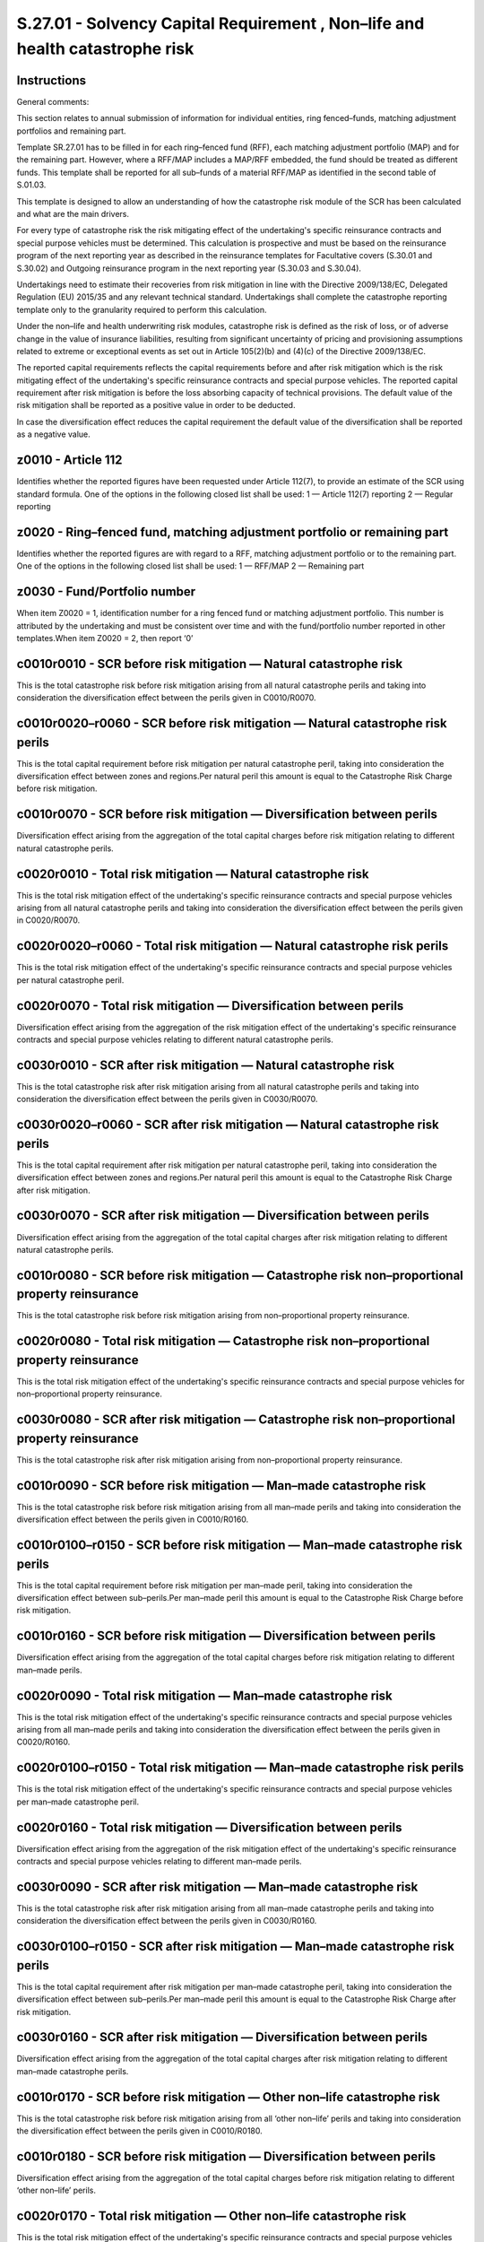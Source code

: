 =============================================================================
S.27.01 - Solvency Capital Requirement , Non–life and health catastrophe risk
=============================================================================

Instructions
------------


General comments:

This section relates to annual submission of information for individual entities, ring fenced–funds, matching adjustment portfolios and remaining part.

Template SR.27.01 has to be filled in for each ring–fenced fund (RFF), each matching adjustment portfolio (MAP) and for the remaining part. However, where a RFF/MAP includes a MAP/RFF embedded, the fund should be treated as different funds. This template shall be reported for all sub–funds of a material RFF/MAP as identified in the second table of S.01.03.

This template is designed to allow an understanding of how the catastrophe risk module of the SCR has been calculated and what are the main drivers.

For every type of catastrophe risk the risk mitigating effect of the undertaking's specific reinsurance contracts and special purpose vehicles must be determined. This calculation is prospective and must be based on the reinsurance program of the next reporting year as described in the reinsurance templates for Facultative covers (S.30.01 and S.30.02) and Outgoing reinsurance program in the next reporting year (S.30.03 and S.30.04).

Undertakings need to estimate their recoveries from risk mitigation in line with the Directive 2009/138/EC, Delegated Regulation (EU) 2015/35 and any relevant technical standard. Undertakings shall complete the catastrophe reporting template only to the granularity required to perform this calculation.

Under the non–life and health underwriting risk modules, catastrophe risk is defined as the risk of loss, or of adverse change in the value of insurance liabilities, resulting from significant uncertainty of pricing and provisioning assumptions related to extreme or exceptional events as set out in Article 105(2)(b) and (4)(c) of the Directive 2009/138/EC.

The reported capital requirements reflects the capital requirements before and after risk mitigation which is the risk mitigating effect of the undertaking's specific reinsurance contracts and special purpose vehicles. The reported capital requirement after risk mitigation is before the loss absorbing capacity of technical provisions. The default value of the risk mitigation shall be reported as a positive value in order to be deducted.

In case the diversification effect reduces the capital requirement the default value of the diversification shall be reported as a negative value.


z0010 - Article 112
-------------------


Identifies whether the reported figures have been requested under Article 112(7), to provide an estimate of the SCR using standard formula. One of the options in the following closed list shall be used: 1 — Article 112(7) reporting 2 — Regular reporting


z0020 - Ring–fenced fund, matching adjustment portfolio or remaining part
-------------------------------------------------------------------------


Identifies whether the reported figures are with regard to a RFF, matching adjustment portfolio or to the remaining part. One of the options in the following closed list shall be used: 1 — RFF/MAP 2 — Remaining part


z0030 - Fund/Portfolio number
-----------------------------


When item Z0020 = 1, identification number for a ring fenced fund or matching adjustment portfolio. This number is attributed by the undertaking and must be consistent over time and with the fund/portfolio number reported in other templates.When item Z0020 = 2, then report ‘0’


c0010r0010 - SCR before risk mitigation — Natural catastrophe risk
------------------------------------------------------------------


This is the total catastrophe risk before risk mitigation arising from all natural catastrophe perils and taking into consideration the diversification effect between the perils given in C0010/R0070.


c0010r0020–r0060 - SCR before risk mitigation — Natural catastrophe risk perils
-------------------------------------------------------------------------------


This is the total capital requirement before risk mitigation per natural catastrophe peril, taking into consideration the diversification effect between zones and regions.Per natural peril this amount is equal to the Catastrophe Risk Charge before risk mitigation.


c0010r0070 - SCR before risk mitigation — Diversification between perils
------------------------------------------------------------------------


Diversification effect arising from the aggregation of the total capital charges before risk mitigation relating to different natural catastrophe perils.


c0020r0010 - Total risk mitigation — Natural catastrophe risk
-------------------------------------------------------------


This is the total risk mitigation effect of the undertaking's specific reinsurance contracts and special purpose vehicles arising from all natural catastrophe perils and taking into consideration the diversification effect between the perils given in C0020/R0070.


c0020r0020–r0060 - Total risk mitigation — Natural catastrophe risk perils
--------------------------------------------------------------------------


This is the total risk mitigation effect of the undertaking's specific reinsurance contracts and special purpose vehicles per natural catastrophe peril.


c0020r0070 - Total risk mitigation — Diversification between perils
-------------------------------------------------------------------


Diversification effect arising from the aggregation of the risk mitigation effect of the undertaking's specific reinsurance contracts and special purpose vehicles relating to different natural catastrophe perils.


c0030r0010 - SCR after risk mitigation — Natural catastrophe risk
-----------------------------------------------------------------


This is the total catastrophe risk after risk mitigation arising from all natural catastrophe perils and taking into consideration the diversification effect between the perils given in C0030/R0070.


c0030r0020–r0060 - SCR after risk mitigation — Natural catastrophe risk perils
------------------------------------------------------------------------------


This is the total capital requirement after risk mitigation per natural catastrophe peril, taking into consideration the diversification effect between zones and regions.Per natural peril this amount is equal to the Catastrophe Risk Charge after risk mitigation.


c0030r0070 - SCR after risk mitigation — Diversification between perils
-----------------------------------------------------------------------


Diversification effect arising from the aggregation of the total capital charges after risk mitigation relating to different natural catastrophe perils.


c0010r0080 - SCR before risk mitigation — Catastrophe risk non–proportional property reinsurance
------------------------------------------------------------------------------------------------


This is the total catastrophe risk before risk mitigation arising from non–proportional property reinsurance.


c0020r0080 - Total risk mitigation — Catastrophe risk non–proportional property reinsurance
-------------------------------------------------------------------------------------------


This is the total risk mitigation effect of the undertaking's specific reinsurance contracts and special purpose vehicles for non–proportional property reinsurance.


c0030r0080 - SCR after risk mitigation — Catastrophe risk non–proportional property reinsurance
-----------------------------------------------------------------------------------------------


This is the total catastrophe risk after risk mitigation arising from non–proportional property reinsurance.


c0010r0090 - SCR before risk mitigation — Man–made catastrophe risk
-------------------------------------------------------------------


This is the total catastrophe risk before risk mitigation arising from all man–made perils and taking into consideration the diversification effect between the perils given in C0010/R0160.


c0010r0100–r0150 - SCR before risk mitigation — Man–made catastrophe risk perils
--------------------------------------------------------------------------------


This is the total capital requirement before risk mitigation per man–made peril, taking into consideration the diversification effect between sub–perils.Per man–made peril this amount is equal to the Catastrophe Risk Charge before risk mitigation.


c0010r0160 - SCR before risk mitigation — Diversification between perils
------------------------------------------------------------------------


Diversification effect arising from the aggregation of the total capital charges before risk mitigation relating to different man–made perils.


c0020r0090 - Total risk mitigation — Man–made catastrophe risk
--------------------------------------------------------------


This is the total risk mitigation effect of the undertaking's specific reinsurance contracts and special purpose vehicles arising from all man–made perils and taking into consideration the diversification effect between the perils given in C0020/R0160.


c0020r0100–r0150 - Total risk mitigation — Man–made catastrophe risk perils
---------------------------------------------------------------------------


This is the total risk mitigation effect of the undertaking's specific reinsurance contracts and special purpose vehicles per man–made catastrophe peril.


c0020r0160 - Total risk mitigation — Diversification between perils
-------------------------------------------------------------------


Diversification effect arising from the aggregation of the risk mitigation effect of the undertaking's specific reinsurance contracts and special purpose vehicles relating to different man–made perils.


c0030r0090 - SCR after risk mitigation — Man–made catastrophe risk
------------------------------------------------------------------


This is the total catastrophe risk after risk mitigation arising from all man–made catastrophe perils and taking into consideration the diversification effect between the perils given in C0030/R0160.


c0030r0100–r0150 - SCR after risk mitigation — Man–made catastrophe risk perils
-------------------------------------------------------------------------------


This is the total capital requirement after risk mitigation per man–made catastrophe peril, taking into consideration the diversification effect between sub–perils.Per man–made peril this amount is equal to the Catastrophe Risk Charge after risk mitigation.


c0030r0160 - SCR after risk mitigation — Diversification between perils
-----------------------------------------------------------------------


Diversification effect arising from the aggregation of the total capital charges after risk mitigation relating to different man–made catastrophe perils.


c0010r0170 - SCR before risk mitigation — Other non–life catastrophe risk
-------------------------------------------------------------------------


This is the total catastrophe risk before risk mitigation arising from all ‘other non–life’ perils and taking into consideration the diversification effect between the perils given in C0010/R0180.


c0010r0180 - SCR before risk mitigation — Diversification between perils
------------------------------------------------------------------------


Diversification effect arising from the aggregation of the total capital charges before risk mitigation relating to different ‘other non–life’ perils.


c0020r0170 - Total risk mitigation — Other non–life catastrophe risk
--------------------------------------------------------------------


This is the total risk mitigation effect of the undertaking's specific reinsurance contracts and special purpose vehicles arising from all ‘other non–life’ perils and taking into consideration the diversification effect between the perils given in C0020/R0180.


c0020r0180 - Total risk mitigation — Diversification between perils
-------------------------------------------------------------------


Diversification effect arising from the aggregation of the risk mitigation effect of the undertaking's specific reinsurance contracts and special purpose vehicles relating to different ‘other non–life’ perils.


c0030r0170 - SCR after risk mitigation — Other non–life catastrophe risk
------------------------------------------------------------------------


This is the total catastrophe risk after risk mitigation arising from all ‘other non–life’ catastrophe perils and taking into consideration the diversification effect between the perils given in C0030/R0180.


c0030r0180 - SCR after risk mitigation — Diversification between perils
-----------------------------------------------------------------------


Diversification effect arising from the aggregation of the total capital charges after risk mitigation relating to different ‘other non–life’ catastrophe perils.


c0010r0190 - SCR before risk mitigation — Total Non–life catastrophe risk before diversification
------------------------------------------------------------------------------------------------


This is the total catastrophe risk before risk mitigation arising from all the sub–modules (Natural catastrophe, Non–proportional property reinsurance, Man–made and ‘Other non–life’ catastrophe risks) before the diversification effect between the sub–modules.


c0010r0200 - SCR before risk mitigation — Diversification between sub–modules
-----------------------------------------------------------------------------


Diversification effect arising from the aggregation of the total capital charges before risk mitigation relating to different sub–modules (Natural catastrophe, Non–proportional property reinsurance, Man–made and ‘Other non–life’ catastrophe risks).


c0010r0210 - SCR before risk mitigation — Total Non–life catastrophe risk after diversification
-----------------------------------------------------------------------------------------------


This is the total catastrophe risk before risk mitigation arising from all the sub–modules (Natural catastrophe, Non–proportional property reinsurance, Man–made and ‘Other non–life’ catastrophe risks), taking into consideration the diversification effect between the sub–modules given in C0010/R0200.


c0020r0190 - Total risk mitigation — Total Non–life catastrophe risk before diversification
-------------------------------------------------------------------------------------------


This is the total risk mitigation effect of the undertaking's specific reinsurance contracts and special purpose vehicles arising from all the sub–modules (Natural catastrophe, Non–proportional property reinsurance, Man–made and ‘Other non–life’ catastrophe risks), before the diversification effect between the sub–modules.


c0020r0200 - Total risk mitigation — Diversification between sub–modules
------------------------------------------------------------------------


Diversification effect arising from the aggregation of the risk mitigation effect of the undertaking's specific reinsurance contracts and special purpose vehicles relating to different sub–modules (Natural catastrophe, Non–proportional property reinsurance, Man–made and ‘Other non–life’ catastrophe risks).


c0020r0210 - Total risk mitigation — Total Non–life catastrophe risk after diversification
------------------------------------------------------------------------------------------


This is the total risk mitigation effect of the undertaking's specific reinsurance contracts and special purpose vehicles arising from all the sub–modules (Natural catastrophe, Non–proportional property reinsurance, Man–made and ‘Other non–life’ catastrophe risks), taking into consideration the diversification effect between the sub–modules given in C0020/R0200.


c0030r0190 - SCR after risk mitigation — Total Non–life catastrophe risk before diversification
-----------------------------------------------------------------------------------------------


This is the total catastrophe risk after risk mitigation arising from all the sub–modules (Natural catastrophe, Non–proportional property reinsurance, Man–made and ‘Other non–life’ catastrophe risks), before the diversification effect between the sub–modules.


c0030r0200 - SCR after risk mitigation — Diversification between sub–modules
----------------------------------------------------------------------------


Diversification effect arising from the aggregation of the total capital charges after risk mitigation relating to different sub–modules (Natural catastrophe, Non–proportional property reinsurance, Man–made and ‘Other non–life’ catastrophe risks).


c0030r0210 - SCR after risk mitigation — Total Non–life catastrophe risk after diversification
----------------------------------------------------------------------------------------------


This is the total catastrophe risk after risk mitigation arising from all the sub–modules (Natural catastrophe, Non–proportional property reinsurance, Man–made and ‘Other non–life’ catastrophe risks), taking into consideration the diversification effect between the sub–modules given in item C0030/R0200.


c0010r0300 - SCR before risk mitigation — Health catastrophe risk
-----------------------------------------------------------------


This is the total catastrophe risk before risk mitigation arising from all Health catastrophe risk sub–modules and taking into consideration the diversification effect between the sub–modules given in C0010/R0340.


c0010r0310–r0330 - SCR before risk mitigation — Health catastrophe risk sub–modules
-----------------------------------------------------------------------------------


This is the total capital requirement before risk mitigation per Health catastrophe risk sub–modules, taking into consideration the diversification effect between the countries.Per Health catastrophe risk sub–module this amount is equal to the Catastrophe Risk Charge before risk mitigation.


c0010r0340 - SCR before risk mitigation — Diversification between sub–modules
-----------------------------------------------------------------------------


Diversification effect arising from the aggregation of the total capital charges before risk mitigation relating to different Health catastrophe risk sub–modules.


c0020r0300 - Total risk mitigation — Health catastrophe risk
------------------------------------------------------------


This is the total risk mitigation effect of the undertaking's specific reinsurance contracts and special purpose vehicles arising from all Health catastrophe risk sub–modules and taking into consideration the diversification effect between the sub–modules given in C0020/R0340.


c0020r0310–r0330 - Total risk mitigation — Health catastrophe risk sub–modules
------------------------------------------------------------------------------


This is the total risk mitigation effect of the undertaking's specific reinsurance contracts and special purpose vehicles per Health catastrophe risk sub–module.


c0020r0340 - Total risk mitigation — Diversification between sub–modules
------------------------------------------------------------------------


Diversification effect arising from the aggregation of the risk mitigation effect of the undertaking's specific reinsurance contracts and special purpose vehicles relating to different Health catastrophe risk sub–modules.


c0030r0300 - SCR after risk mitigation — Health catastrophe risk
----------------------------------------------------------------


This is the total catastrophe risk after risk mitigation arising from all Health catastrophe risk sub–modules and taking into consideration the diversification effect between the sub–modules given in C0030/R0340.


c0030r0310–r0330 - SCR after risk mitigation — Health catastrophe risk sub–modules
----------------------------------------------------------------------------------


This is the total capital requirement after risk mitigation per Health catastrophe risk sub–module, taking into consideration the diversification effect between countries.Per Health catastrophe risk sub–module this amount is equal to the Catastrophe Risk Charge after risk mitigation.


c0030r0340 - SCR after risk mitigation — Diversification between sub–modules
----------------------------------------------------------------------------


Diversification effect arising from the aggregation of the total capital charges after risk mitigation relating to different Health catastrophe risk sub–modules.


c0040r0610–r0780 - Estimation of the gross premium to be earned — Other Regions
-------------------------------------------------------------------------------


An estimate of the premiums to be earned by the insurance or reinsurance undertaking, during the following year in relation to the 14 regions other than the EEA regions (include regions as specified in Annex III, except the ones specified in Annex V or in Annex XIII of Delegated Regulation (EU) 2015/35), for the contract in relation to the obligations of lines of business, as defined in Annex I to Delegated Regulation (EU) 2015/35 Fire and other damage covering windstorm risk, including the proportional reinsurance obligations and marine, aviation and transport insurance covering onshore property damage by windstorm, including the proportional reinsurance obligations.Premiums shall be gross, without deduction of premiums for reinsurance contracts.


c0040r0790 - Estimation of the gross premium to be earned — Total Windstorm Other Regions before diversifications
-----------------------------------------------------------------------------------------------------------------


Total of the estimate of the premiums to be earned by the insurance or reinsurance undertaking before diversification, during the following year for the other 14 regions other than the EEA regions.


  -  
-----


 


c0050r0400–r0590 - Exposure — EEA Region
----------------------------------------


The sum of the total insured per each of the 20 EEA regions for lines of business, as defined in Annex I to Delegated Regulation (EU) 2015/35:—Fire and other damage, including the proportional reinsurance obligations, in relation to contracts that cover windstorm risk and where the risk is situated in this particular EEA region; and—Marine, aviation and transport insurance, including the proportional reinsurance obligations, in relation to contracts that cover onshore property damage by Windstorm and where the risk is situated in this particular EEA region.


c0050r0600 - Exposure — Total Windstorm EEA Regions before diversification
--------------------------------------------------------------------------


Total of the exposure before diversification for the 20 EEA regions.


c0060r0400–r0590 - Specified Gross Loss — EEA Region
----------------------------------------------------


Specified gross windstorm loss per each of the 20 EEA regions, taking into consideration the effect of diversification effect between zones.


c0060r0600 - Specified Gross Loss — Total Windstorm EEA Regions before diversification
--------------------------------------------------------------------------------------


Total of the specified gross loss before diversification for the 20 EEA regions.


c0070r0400–r0590 - Catastrophe Risk Charge Factor before risk mitigation — EEA Region
-------------------------------------------------------------------------------------


The risk charge factor per each of the 20 EEA regions for Windstorm, taking into consideration the effect of diversification efferct between zones.


c0070r0600 - Catastrophe Risk Charge Factor before risk mitigation — Total Windstorm EEA Regions before diversification
-----------------------------------------------------------------------------------------------------------------------


Ratio between total specified gross loss and total exposure.


c0080r0400–r0590 - Scenario A or B — EEA Region
-----------------------------------------------


The larger of the capital requirement for Windstorm risk for each of the 20 EEA regions according to scenario A or scenario B.When determining the largest amount of scenario A and B, the risk mitigation effect of the undertaking's specific reinsurance contracts and special purpose vehicles relating to this peril, shall be taken into account.


c0090r0400–r0590 - Catastrophe Risk Charge before risk mitigation — EEA Region
------------------------------------------------------------------------------


Capital requirement before risk mitigation arising from Windstorm for each of the 20 EEA Regions corresponding to the larger of scenario A or B.


c0090r0600 - Catastrophe Risk Charge before risk mitigation — Total Windstorm EEA Regions before diversification
----------------------------------------------------------------------------------------------------------------


Total of the capital requirement before risk mitigation arising from Windstorm for the 20 EEA regions.


c0090r0790 - Catastrophe Risk Charge before risk mitigation — Total Windstorm Other Regions before diversifications
-------------------------------------------------------------------------------------------------------------------


The capital requirement before risk mitigation for Windstorm risk in regions other than the EEA Regions. It is the amount of the instantaneous loss, without deduction of the amounts recoverable from reinsurance contracts and Special Purpose Vehicles.


c0090r0800 - Catastrophe Risk Charge before risk mitigation — Total Windstorm all Regions before diversification
----------------------------------------------------------------------------------------------------------------


Total of the capital requirement before risk mitigation arising from Windstorm for all regions.


c0090r0810 - Catastrophe Risk Charge before risk mitigation — Diversification effect between regions
----------------------------------------------------------------------------------------------------


Diversification effect arising from the aggregation of the Windstorm risks relating to the different regions (both EEA Regions and ‘other regions’)


c0090r0820 - Catastrophe Risk Charge before risk mitigation — Total Windstorm after diversification
---------------------------------------------------------------------------------------------------


This is the total capital requirement before risk mitigation for Windstorm risk, taking into consideration the diversification effect reported in item C0090/R0810.


c0100r0400–r0590 - Estimated Risk Mitigation — EEA Region
---------------------------------------------------------


Per each of the 20 EEA Regions, the estimated risk mitigation effect, corresponding to the selected scenario, of the undertaking's specific reinsurance contracts and special purpose vehicles relating to this peril, excluding the estimated reinstatement premiums.


c0100r0600 - Estimated Risk Mitigation — Total Windstorm EEA Regions before diversification
-------------------------------------------------------------------------------------------


Total of the estimated risk mitigation arising from Windstorm for the 20 EEA regions.


c0100r0790 - Estimated Risk Mitigation — Total Windstorm Other Regions before diversifications
----------------------------------------------------------------------------------------------


For all the regions other the EEA Regions, the estimated risk mitigation effect of the undertaking's specific reinsurance contracts and special purpose vehicles relating to this peril, excluding the estimated reinstatement premiums.


c0100r0800 - Estimated Risk Mitigation — Total Windstorm all Regions before diversification
-------------------------------------------------------------------------------------------


Total of the estimated risk mitigation arising from Windstorm for all regions.


c0110r0400–r0590 - Estimated Reinstatement Premiums — EEA Region
----------------------------------------------------------------


For each of the 20 EEA Regions, the estimated reinstatement premiums, corresponding to the selected scenario, as a result of the undertaking's specific reinsurance contracts and special purpose vehicles relating to this peril.


c0110r0600 - Estimated Reinstatement Premiums — Total Windstorm EEA Regions before diversification
--------------------------------------------------------------------------------------------------


Total of the estimated reinstatement premiums for the 20 EEA regions.


c0110r0790 - Estimated Reinstatement Premiums — Total Windstorm Other Regions before diversifications
-----------------------------------------------------------------------------------------------------


For all the regions other than the EEA Regions, the estimated reinstatement premiums, as a result of the undertaking's specific reinsurance contracts and special purpose vehicles relating to this peril.


c0110r0800 - Estimated Reinstatement Premiums — Total Windstorm all Regions before diversification
--------------------------------------------------------------------------------------------------


Total of the estimated reinstatement premiums for all regions.


c0120r0400–r0590 - Catastrophe Risk Charge after risk mitigation — EEA Region
-----------------------------------------------------------------------------


Capital requirement, after the deduction of the risk mitigating effect of the undertaking's specific reinsurance contracts and special purpose vehicles relating to this peril, arising from Windstorms in each of the EEA regions, corresponding to the selected scenario.


c0120r0600 - Catastrophe Risk Charge after risk mitigation — Total Windstorm EEA Regions before diversification
---------------------------------------------------------------------------------------------------------------


Total of the capital requirement, after the deduction of the risk mitigating effect of the undertaking's specific reinsurance contracts and special purpose vehicles for the 20 EEA regions.


c0120r0790 - Catastrophe Risk Charge after risk mitigation — Total Windstorm Other Regions before diversifications
------------------------------------------------------------------------------------------------------------------


Capital requirement after risk mitigation for Windstorm risk in regions other than the EEA Regions. It is the amount of the instantaneous loss, including the deduction of the amounts recoverable from reinsurance contracts and Special Purpose Vehicles.


c0120r0800 - Catastrophe Risk Charge after risk mitigation — Total Windstorm all Regions before diversification
---------------------------------------------------------------------------------------------------------------


Total of the capital requirement, after the deduction of the risk mitigating effect of the undertaking's specific reinsurance contracts and special purpose vehicles for all regions.


c0120r0810 - Catastrophe Risk Charge after risk mitigation — Diversification effect between regions
---------------------------------------------------------------------------------------------------


Diversification effect arising from the aggregation of the capital requirement after risk mitigations for Windstorm risks relating to the different regions (both EEA Regions and ‘other regions’).


c0120r0820 - Catastrophe Risk Charge after risk mitigation — Total Windstorm after diversification
--------------------------------------------------------------------------------------------------


This is the total capital requirement after risk mitigation for Windstorm risk, taking into consideration the diversification effect given in item C0120/R0810.


c0130r1040–r1210 - Estimation of the gross premium to be earned — Other Regions
-------------------------------------------------------------------------------


An estimate of the premiums to be earned by the insurance or reinsurance undertaking, during the following year in relation to each of the 14 regions other than the EEA Regions (include regions as specified in Annex III, except the ones specified in Annex V or in Annex XIII of Delegated Regulation (EU) 2015/35), for the contract in relation to the obligations of lines of business, as defined in Annex I to Delegated Regulation (EU) 2015/35:—Fire and other damage covering earthquake risk, including the proportional reinsurance obligations; and—Marine, aviation and transport insurance covering onshore property damage by earthquake, including the proportional reinsurance obligations.Premiums shall be gross, without deduction of premiums for reinsurance contracts.


c0130r1220 - Estimation of the gross premium to be earned — Total Earthquake Other Regions before diversification
-----------------------------------------------------------------------------------------------------------------


Total of the estimate of the premiums to be earned, by the insurance or reinsurance undertaking, during the following year for the other regions.


c0140r0830–r1020 - Exposure — EEA Region
----------------------------------------


The sum of the total insured per each of the 20 EEA regions for the lines of business, as defined in Annex I to Delegated Regulation (EU) 2015/35:—Fire and other damage, including the proportional reinsurance obligations, in relation to contracts that cover Earthquake risk and where the risk is situated in this particular EEA region; and—For lines of business Marine, aviation and transport insurance, including the proportional reinsurance obligations, in relation to contracts that cover onshore property damage by Earthquake and where the risk is situated in this particular EEA region.


c0140r1030 - Exposure — Total Earthquake EEA Regions before diversification
---------------------------------------------------------------------------


Total of the exposure for the 20 EEA regions.


c0150r0830–r1020 - Specified Gross Loss — EEA Region
----------------------------------------------------


Specified gross Earthquake loss for each of the 20 EEA regions, taking into consideration the effect of diversification effect between zones.


c0150r1030 - Specified Gross Loss — Total Earthquake EEA Regions before diversification
---------------------------------------------------------------------------------------


Total of the specified gross Earthquake loss for the 20 EEA regions.


c0160r0830–r1020 - Catastrophe Risk Charge Factor before risk mitigation — EEA Region
-------------------------------------------------------------------------------------


The Risk Charge Factor per each of the 20 EEA regions for Earthquake according to the Standard Formula, taking into consideration the effect of diversification effect between zones.


c0160r1030 - Catastrophe Risk Charge Factor before risk mitigation — Total Earthquake EEA Regions before diversification
------------------------------------------------------------------------------------------------------------------------


Ratio between total specified gross loss and total exposure.


c0170r0830–r1020 - Catastrophe Risk Charge before risk mitigation — EEA Region
------------------------------------------------------------------------------


Capital requirement before risk mitigation arising from Earthquakes in each of the 20 EEA Regions.


c0170r1030 - Catastrophe Risk Charge before risk mitigation — Total Earthquake EEA Regions before diversification
-----------------------------------------------------------------------------------------------------------------


Total of the capital requirement before risk mitigation arising from Earthquakes for the 20 EEA regions.


c0170r1220 - Catastrophe Risk Charge before risk mitigation — Total Earthquake — Other Regions before diversification
---------------------------------------------------------------------------------------------------------------------


The capital requirement before risk mitigation for Earthquake risk in regions other than the EEA Regions. It is the amount of the instantaneous loss, without deduction of the amounts recoverable from reinsurance contracts and Special Purpose Vehicles.


c0170r1230 - Catastrophe Risk Charge before risk mitigation — Total Earthquake — All Regions before diversification
-------------------------------------------------------------------------------------------------------------------


Total of the capital requirement before risk mitigation arising from Earthquakes for all regions.


c0170r1240 - Catastrophe Risk Charge before risk mitigation — Diversification effect between regions
----------------------------------------------------------------------------------------------------


Diversification effect arising from the aggregation of the Earthquake risks relating to the different regions (both EEA Regions and Other regions).


c0170r1250 - Catastrophe Risk Charge before risk mitigation — Total Earthquake after diversification
----------------------------------------------------------------------------------------------------


This is the total capital requirement before risk mitigation for Earthquake risk, taking into consideration the diversification effect given in C0170/R1240.


c0180r0830–r1020 - Estimated Risk Mitigation — EEA Region
---------------------------------------------------------


Per each of the 20 EEA Regions the estimated risk mitigation effect of the undertaking's specific reinsurance contracts and special purpose vehicles relating to this peril, excluding the estimated reinstatement premiums.


c0180r1030 - Estimated Risk Mitigation — Total Earthquake EEA Regions before diversification
--------------------------------------------------------------------------------------------


Total of the estimated Risk Mitigation for the 20 EEA regions.


c0180r1220 - Estimated Risk Mitigation — Total Earthquake — Other Regions before diversification
------------------------------------------------------------------------------------------------


For all the regions other than the EEA Regions, the estimated risk mitigation effect of the undertaking's specific reinsurance contracts and special purpose vehicles relating to this peril, excluding the estimated reinstatement premiums.


c0180r1230 - Estimated Risk Mitigation — Total Earthquake — All Regions before diversification
----------------------------------------------------------------------------------------------


Total of the estimated Risk Mitigation for all regions.


c0190r0830–r1020 - Estimated Reinstatement Premiums — EEA Region
----------------------------------------------------------------


Per each of the 20 EEA Regions the estimated reinstatement premiums as a result of the undertaking's specific reinsurance contracts and special purpose vehicles relating to this peril.


c0190r1030 - Estimated Reinstatement Premiums — Total Earthquake EEA Regions before diversification
---------------------------------------------------------------------------------------------------


Total of the estimated reinstatement premiums for the 20 EEA regions.


c0190r1220 - Estimated Reinstatement Premiums — Total Earthquake Other Regions before diversification
-----------------------------------------------------------------------------------------------------


For all the regions other than the EEA Regions, the estimated reinstatement premiums, as a result of the undertaking's specific reinsurance contracts and special purpose vehicles relating to this peril.


c0190r1230 - Estimated Reinstatement Premiums — Total Earthquake All Regions before diversification
---------------------------------------------------------------------------------------------------


Total of the estimated reinstatement premiums for all regions.


c0200r0830–r1020 - Catastrophe Risk Charge after risk mitigation — EEA Region
-----------------------------------------------------------------------------


Capital requirement, after the deduction of the risk mitigating effect of the undertaking's specific reinsurance contracts and special purpose vehicles relating to this peril, arising from Earthquake in each of the 20 EEA regions.


c0200r1030 - Catastrophe Risk Charge after risk mitigation — Total Earthquake EEA Regions before diversification
----------------------------------------------------------------------------------------------------------------


Total of the capital requirement, after the deduction of the risk mitigating effect of the undertaking's specific reinsurance contracts and special purpose vehicles relating to this peril, arising from Earthquake for the 20 EEA regions.


c0200r1220 - Catastrophe Risk Charge after risk mitigation — Total Earthquake Other Regions before diversification
------------------------------------------------------------------------------------------------------------------


Capital requirement after risk mitigation for Earthquake risk in regions other than the EEA Regions. It is the amount of the instantaneous loss, including the deduction of the amounts recoverable from reinsurance contracts and Special Purpose Vehicles.


c0200r1230 - Catastrophe Risk Charge after risk mitigation — Total Earthquake All Regions before diversification
----------------------------------------------------------------------------------------------------------------


Total of the capital requirement, after the deduction of the risk mitigating effect of the undertaking's specific reinsurance contracts and special purpose vehicles relating to this peril, arising from Earthquake for all regions.


c0200r1240 - Catastrophe Risk Charge after risk mitigation — Diversification effect between regions
---------------------------------------------------------------------------------------------------


Diversification effect arising from the aggregation of the capital requirement after risk mitigations for Earthquake risks relating to the different regions (both EEA Regions and Other regions).


c0200r1250 - Catastrophe Risk Charge after risk mitigation — Total Earthquake after diversification
---------------------------------------------------------------------------------------------------


This is the total capital requirement after risk mitigation for Earthquake risk, taking into consideration the diversification effect given in C0200/R1240.


c0210r1410–r1580 - Estimation of the gross premiums to be earned — Other Regions
--------------------------------------------------------------------------------


An estimate of the premiums to be earned by the insurance or reinsurance undertaking, during the following year in relation to each of the 14 regions other than the EEA Regions (include regions as specified in Annex III, except the ones specified in Annex V or in Annex XIII of Delegated Regulation (EU) 2015/35), for the contract in relation to the obligations of lines of business, as defined in Annex I to Delegated Regulation (EU) 2015/35:—Fire and other damage covering flood risk, including the proportional reinsurance obligations;—Marine, aviation and transport insurance covering onshore property damage by flood, including the proportional reinsurance obligations;—Other motor insurance, including the proportional reinsurance obligations.Premiums shall be gross, without deduction of premiums for reinsurance contracts.


c0210r1590 - Estimation of the gross premium to be earned — Total Flood Other Regions before diversification
------------------------------------------------------------------------------------------------------------


Total of the estimate of the premiums to be earned, by the insurance or reinsurance undertaking, during the following year for the other regions.


c0220r1260–r1390 - Exposure — EEA Region
----------------------------------------


The sum of the total insured per each of the 14 EEA regions of lines of business, as defined in Annex I to Delegated Regulation (EU) 2015/35:—Fire and other damage, including the proportional reinsurance obligations, in relation to contracts that cover Flood risk and where the risk is situated in this particular EEA region;—Marine, aviation and transport insurance, including the proportional reinsurance obligations, in relation to contracts that cover onshore property damage by Flood and where the risk is situated in this particular EEA region; and—Other motor insurance, including the proportional reinsurance obligations, multiplied by 1.5, in relation to contracts that cover onshore property damage by Flood and where the risk is situated in this particular EEA region.


c0220r1400 - Exposure — Total Flood EEA Regions before diversification
----------------------------------------------------------------------


Total of the exposure for the 14 EEA regions.


c0230r1260–r1390 - Specified Gross Loss — EEA Region
----------------------------------------------------


Specified gross Flood loss in each of the 14 EEA regions, taking into consideration the effect of diversification effect between zones.


c0230r1400 - Specified Gross Loss — Total Flood EEA Regions before diversification
----------------------------------------------------------------------------------


Total of the specified gross Flood loss for the 14 EEA regions.


c0240r1260–r1390 - Catastrophe Risk Charge Factor before risk mitigation — EEA Region
-------------------------------------------------------------------------------------


The Risk Charge Factor per each of the 14 EEA regions for Flood according to the Standard Formula, taking into consideration the effect of diversification effect between zones.


c0240r1400 - Catastrophe Risk Charge Factor before risk mitigation — Total Flood EEA Regions before diversification
-------------------------------------------------------------------------------------------------------------------


Ratio between total specified gross loss and total exposure.


c0250r1260–r1390 - Scenario A or B — EEA Region
-----------------------------------------------


The larger of the capital requirement for Flood risk in each of the 14 EEA regions according to scenario A or scenario B.When determining the largest amount of scenario A and B, the risk mitigation effect of the undertaking's specific reinsurance contracts and special purpose vehicles relating to this peril, must be taken into account.


c0260r1260–r1390 - Catastrophe Risk Charge before risk mitigation — EEA Region
------------------------------------------------------------------------------


Capital requirement before risk mitigation arising from Floods in each of the 14 EEA Regions, corresponding to the larger of scenario A or B.


c0260r1400 - Catastrophe Risk Charge before risk mitigation — Total Flood EEA Regions before diversification
------------------------------------------------------------------------------------------------------------


Total of the capital requirement before risk mitigation arising from Floods for the 14 EEA regions.


c0260r1590 - Catastrophe Risk Charge before risk mitigation — Total Flood Other Regions before diversification
--------------------------------------------------------------------------------------------------------------


The capital requirement before risk mitigation for Flood risk in regions other than the EEA Regions. It is the amount of the instantaneous loss, without deduction of the amounts recoverable from reinsurance contracts and Special Purpose Vehicles.


c0260r1600 - Catastrophe Risk Charge before risk mitigation — Total Flood All Regions before diversification
------------------------------------------------------------------------------------------------------------


Total of the capital requirement before risk mitigation arising from Floods for all regions.


c0260r1610 - Catastrophe Risk Charge before risk mitigation — Diversification effect between regions
----------------------------------------------------------------------------------------------------


Diversification effect arising from the aggregation of the Flood risks relating to the different regions (both EEA Regions and Other regions).


c0260r1620 - Catastrophe Risk Charge before risk mitigation — Total Flood after diversification
-----------------------------------------------------------------------------------------------


This is the total capital requirement before risk mitigation for Flood risk, taking into consideration the diversification effect given in C0260/R1610.


c0270r1260–r1390 - Estimated Risk Mitigation — EEA Region
---------------------------------------------------------


Per each of the 14 EEA Regions the estimated risk mitigation effect, corresponding to the selected scenario, of the undertaking's specific reinsurance contracts and special purpose vehicles relating to this peril, excluding the estimated reinstatement premiums.


c0270r1400 - Estimated Risk Mitigation — Total Flood EEA Regions before diversification
---------------------------------------------------------------------------------------


Total of the estimated Risk Mitigation for the 14 EEA regions.


c0270r1590 - Estimated Risk Mitigation — Total Flood Other Regions before diversification
-----------------------------------------------------------------------------------------


For all the regions other than the EEA Regions, the estimated risk mitigation effect of the undertaking's specific reinsurance contracts and special purpose vehicles relating to this peril, excluding the estimated reinstatement premiums.


c0270r1600 - Estimated Risk Mitigation — Total Flood All Regions before diversification
---------------------------------------------------------------------------------------


Total of the estimated Risk Mitigation for all regions.


c0280r1260–r1390 - Estimated Reinstatement Premiums — EEA Region
----------------------------------------------------------------


Per each of the 14 EEA Regions the estimated reinstatement premiums, corresponding to the selected scenario, as a result of the undertaking's specific reinsurance contracts and special purpose vehicles relating to this peril.


c0280r1400 - Estimated Reinstatement Premiums — Total Flood –EEA Regions before diversification
-----------------------------------------------------------------------------------------------


Total of the estimated reinstatement premiums for the 14 EEA regions.


c0280r1590 - Estimated Reinstatement Premiums — Total Flood –Other Regions before diversification
-------------------------------------------------------------------------------------------------


For all the regions other than the EEA Regions, the estimated reinstatement premiums, as a result of the undertaking's specific reinsurance contracts and special purpose vehicles relating to this peril.


c0280r1600 - Estimated Reinstatement Premiums — Total Flood — All Regions before diversification
------------------------------------------------------------------------------------------------


Total of the estimated reinstatement premiums for all regions.


c0290r1260–r1390 - Catastrophe Risk Charge after risk mitigation — EEA Region
-----------------------------------------------------------------------------


Capital requirement, after the deduction of the risk mitigating effect of the undertaking's specific reinsurance contracts and special purpose vehicles relating to this peril, arising from Flood in each of the 14 EEA regions, corresponding to the selected scenario.


c0290r1400 - Catastrophe Risk Charge after risk mitigation — Total Flood — EEA Regions before diversification
-------------------------------------------------------------------------------------------------------------


Total of the capital requirement, after the deduction of the risk mitigating effect of the undertaking's specific reinsurance contracts and special purpose vehicles for the 14 EEA regions.


c0290r1590 - Catastrophe Risk Charge after risk mitigation — Total Flood — Other Regions before diversification
---------------------------------------------------------------------------------------------------------------


Capital requirement after risk mitigation for Flood risk in regions other than the EEA Regions. It is the amount of the instantaneous loss, including the deduction of the amounts recoverable from reinsurance contracts and Special Purpose Vehicles.


c0290r1600 - Catastrophe Risk Charge after risk mitigation — Total Flood — All Regions before diversification
-------------------------------------------------------------------------------------------------------------


Total of the capital requirement, after the deduction of the risk mitigating effect of the undertaking's specific reinsurance contracts and special purpose vehicles all regions.


c0290r1610 - Catastrophe Risk Charge after risk mitigation — Diversification effect between regions
---------------------------------------------------------------------------------------------------


Diversification effect arising from the aggregation of the capital requirement after risk mitigations for Flood risks relating to the different regions (both EEA Regions and Other regions).


c0290r1620 - Catastrophe Risk Charge after risk mitigation — Total Flood after diversification
----------------------------------------------------------------------------------------------


This is the total capital requirement after risk mitigation for Flood risk, taking into consideration the diversification effect given in C0290/R1610.


c0300r1730–r1900 - Estimation of the gross premiums to be earned — Other Regions
--------------------------------------------------------------------------------


An estimate of the premiums to be earned by the insurance or reinsurance undertaking, during the following year and in relation to each of the 9 regions other than the EEA Regions (include regions as specified in Annex III, except the ones specified in Annex V or in Annex XIII of Delegated Regulation (EU) 2015/35), for the contract in relation to the obligations of lines of business, as defined in Annex I to Delegated Regulation (EU) 2015/35:—Fire and other damage covering hail risk, including the proportional reinsurance obligations;—Marine, aviation and transport insurance covering onshore property damage by hail, including the proportional reinsurance obligations; and—Other motor insurance, including the proportional reinsurance obligations.Premiums shall be gross, without deduction of premiums for reinsurance contracts.


c0300r1910 - Estimation of the gross premium to be earned — Total Hail Other Regions before diversification
-----------------------------------------------------------------------------------------------------------


Total of the estimate of the premiums to be earned, by the insurance or reinsurance undertaking, during the following year for the other regions.


c0310r1630–r1710 - Exposure — EEA Region
----------------------------------------


The sum of the total insured per each of the 9 EEA regions for lines of business, as defined in Annex I to Delegated Regulation (EU) 2015/35:—Fire and other damage, including the proportional reinsurance obligations, in relation to contracts that cover Hail risk and where the risk is situated in this particular EEA region;—Marine, aviation and transport insurance, including the proportional reinsurance obligations, in relation to contracts that cover onshore property damage by Hail and where the risk is situated in this particular EEA region; and—Other motor insurance, including the proportional reinsurance obligations, multiplied by 5, in relation to contracts that cover onshore property damage by Hail and where the risk is situated in this particular EEA region.


c0310r1720 - Exposure — Total Hail EEA Regions before diversification
---------------------------------------------------------------------


Total of the exposure for the 9 EEA regions.


c0320r1630–r1710 - Specified Gross Loss — EEA Region
----------------------------------------------------


Specified gross Hail loss in each of the 9 EEA regions, taking into consideration the effect of diversification effect between zones.


c0320r1720 - Specified Gross Loss — Total Hail EEA Regions before diversification
---------------------------------------------------------------------------------


Total of the specified gross Hail loss for the 9 EEA regions.


c0330r1630–r1710 - Catastrophe Risk Charge Factor before risk mitigation — EEA Region
-------------------------------------------------------------------------------------


The Risk Charge Factor per each of the 9 EEA regions for Hail according to the Standard Formula, taking into consideration the effect of diversification effect between zones.


c0330r1720 - Catastrophe Risk Charge Factor before risk mitigation — Total Hail EEA Regions before diversification
------------------------------------------------------------------------------------------------------------------


Ratio between total specified gross loss and total exposure.


c0340r1630–r1710 - Scenario A or B — EEA Region
-----------------------------------------------


The larger of the capital requirement for Hail risk in each of the 9 EEA regions according to scenario A or scenario B.When determining the largest amount of scenario A and B, the risk mitigation effect of the undertaking's specific reinsurance contracts and special purpose vehicles relating to this peril, must be taken into account.


c0350r1630–r1710 - Catastrophe Risk Charge before risk mitigation — EEA Region
------------------------------------------------------------------------------


Capital requirement before risk mitigation arising from Hails in each of the 9 EEA Regions corresponding to the larger of scenario A or B.


c0350r1720 - Catastrophe Risk Charge before risk mitigation — Total Hail EEA Regions before diversification
-----------------------------------------------------------------------------------------------------------


Total of the capital requirement before risk mitigation arising from Hails for the 9 EEA regions.


c0350r1910 - Catastrophe Risk Charge before risk mitigation — Total Hail Other Regions before diversification
-------------------------------------------------------------------------------------------------------------


The capital requirement before risk mitigation for Hail risk in regions other than the EEA Regions. It is the amount of the instantaneous loss, without deduction of the amounts recoverable from reinsurance contracts and Special Purpose Vehicles.


c0350r1920 - Catastrophe Risk Charge before risk mitigation — Total Hail All Regions before diversification
-----------------------------------------------------------------------------------------------------------


Total of the capital requirement before risk mitigation arising from Hails for all regions.


c0350r1930 - Catastrophe Risk Charge before risk mitigation — Diversification effect between regions
----------------------------------------------------------------------------------------------------


Diversification effect arising from the aggregation of the Hail risks relating to the different regions (both EEA Regions and other regions).


c0350r1940 - Catastrophe Risk Charge before risk mitigation — Total Hail after diversification
----------------------------------------------------------------------------------------------


This is the total capital requirement before risk mitigation for Hail risk, taking into consideration the diversification effect given in C0350/R1930.


c0360r1630–r1710 - Estimated Risk Mitigation — EEA Region
---------------------------------------------------------


Per each of the 9 EEA Regions the estimated risk mitigation effect, corresponding to the selected scenario, of the undertaking's specific reinsurance contracts and special purpose vehicles relating to this peril, excluding the estimated reinstatement premiums.


c0360r1720 - Estimated Risk Mitigation — Total Hail EEA Region before diversification
-------------------------------------------------------------------------------------


Total of the estimated risk mitigation for the 9 EEA regions.


c0360r1910 - Estimated Risk Mitigation — Total Hail Other Regions before diversification
----------------------------------------------------------------------------------------


For all the regions other than the EEA Regions, the estimated risk mitigation effect of the undertaking's specific reinsurance contracts and special purpose vehicles relating to this peril, excluding the estimated reinstatement premiums.


c0360r1920 - Estimated Risk Mitigation — Total Hail All Regions before diversification
--------------------------------------------------------------------------------------


Total of the estimated risk mitigation for all regions.


c0370r1630–r1710 - Estimated Reinstatement Premiums — EEA Region
----------------------------------------------------------------


Per each of the 9 EEA Regions the estimated reinstatement premiums, corresponding to the selected scenario, as a result of the undertaking's specific reinsurance contracts and special purpose vehicles relating to this peril.


c0370r1720 - Estimated Reinstatement Premiums — Total Hail EEA Regions before diversification
---------------------------------------------------------------------------------------------


Total of the estimated reinstatement premiums for the 9 EEA regions.


c0370r1910 - Estimated Reinstatement Premiums — Total Hail Other Regions before diversification
-----------------------------------------------------------------------------------------------


For all the regions other than the EEA Regions, the estimated reinstatement premiums, as a result of the undertaking's specific reinsurance contracts and special purpose vehicles relating to this peril.


c0370r1920 - Estimated Reinstatement Premiums — Total Hail All Regions before diversification
---------------------------------------------------------------------------------------------


Total of the estimated reinstatement premiums for all regions.


c0380r1630–r1710 - Catastrophe Risk Charge after risk mitigation — EEA Region
-----------------------------------------------------------------------------


Capital requirement, after the deduction of the risk mitigating effect of the undertaking's specific reinsurance contracts and special purpose vehicles relating to this peril, arising from Hail in each of the 9 EEA Regions, corresponding to the selected scenario.


c0380r1720 - Catastrophe Risk Charge after risk mitigation — Total Hail EEA Regions before diversification
----------------------------------------------------------------------------------------------------------


Total of the capital requirement, after the deduction of the risk mitigating effect of the undertaking's specific reinsurance contracts and special purpose vehicles for the 9 EEA regions.


c0380r1910 - Catastrophe Risk Charge after risk mitigation — Total Hail Other Regions before diversification
------------------------------------------------------------------------------------------------------------


Capital requirement after risk mitigation for Hail risk in regions other than the EEA Regions. It is the amount of the instantaneous loss, including the deduction of the amounts recoverable from reinsurance contracts and Special Purpose Vehicles.


c0380r1920 - Catastrophe Risk Charge after risk mitigation — Total Hail All Regions before diversification
----------------------------------------------------------------------------------------------------------


Total of the capital requirement, after the deduction of the risk mitigating effect of the undertaking's specific reinsurance contracts and special purpose vehicles for all regions.


c0380r1930 - Catastrophe Risk Charge after risk mitigation — Diversification effect between regions
---------------------------------------------------------------------------------------------------


Diversification effect arising from the aggregation of the capital requirement after risk mitigations for Hail risks relating to the different regions (both EEA Regions and Other regions).


c0380r1940 - Catastrophe Risk Charge after risk mitigation — Total Hail after diversification
---------------------------------------------------------------------------------------------


This is the total capital requirement after risk mitigation for Hail risk, taking into consideration the diversification effect given in C0380/R1930.


c0390r1950 - Estimation of the gross premium to be earned — Total Subsidence before diversification
---------------------------------------------------------------------------------------------------


An estimate of the premiums to be earned, by the insurance or reinsurance undertaking, during the following year, for the contract in relation to the obligations of fire and other damage, including the proportional reinsurance obligations.Premiums shall be gross, without deduction of premiums for reinsurance contracts, and in relation to the territory of France.


c0400r1950 - Exposure — Total Subsidence before diversification
---------------------------------------------------------------


The sum of the total insured made up of the geographical divisions of the territory of France for fire and other damage, including the proportional reinsurance obligations, which are sufficiently homogeneous in relation to the subsidence risk that the insurance and reinsurance undertakings are exposed to in relation to the territory. Together the zones shall comprise the whole territory.


c0410r1950 - Specified Gross Loss — Total Subsidence before diversification
---------------------------------------------------------------------------


Specified gross subsidence loss, taking into consideration the effect of diversification effect between zones.


c0420r1950 - Catastrophe Risk Charge Factor before risk mitigation — Total Subsidence before diversification
------------------------------------------------------------------------------------------------------------


The Risk Charge Factor of the territory of France for subsidence, taking into consideration the effect of diversification effect between zones.


c0430r1950 - Catastrophe Risk Charge before risk mitigation — Total Subsidence before diversification
-----------------------------------------------------------------------------------------------------


The capital requirement before risk mitigation for Subsidence risk in the territory of France. It is the amount of the instantaneous loss, without deduction of the amounts recoverable from reinsurance contracts and Special Purpose Vehicles, which for subsidence is equal to the Specified Gross Loss (item C0410/R1950).


c0430r1960 - Catastrophe Risk Charge before risk mitigation — Diversification effect between zones
--------------------------------------------------------------------------------------------------


Diversification effect arising from the aggregation of the Subsidence risks relating to the different zones of the territory of France.


c0430r1970 - Catastrophe Risk Charge before risk mitigation — Total Subsidence after diversification
----------------------------------------------------------------------------------------------------


This is the total capital requirement before risk mitigation for subsidence risk, taking into consideration the diversification effect given in item C0430/R1960.


c0440r1950 - Estimated Risk Mitigation — Total Subsidence before diversification
--------------------------------------------------------------------------------


The estimated risk mitigation effect of the undertaking's specific reinsurance contracts and special purpose vehicles relating to this peril, excluding the estimated reinstatement premiums.


c0450r1950 - Estimated Reinstatement Premiums — Total Subsidence before diversification
---------------------------------------------------------------------------------------


The estimated reinstatement premiums as a result of the undertaking's specific reinsurance contracts and special purpose vehicles relating to this peril.


c0460r1950 - Catastrophe Risk Charge after risk mitigation — Total Subsidence before diversification
----------------------------------------------------------------------------------------------------


Capital requirement, after the deduction of the risk mitigating effect of the undertaking's specific reinsurance contracts and special purpose vehicles relating to this peril, arising from subsidence.


c0460r1960 - Catastrophe Risk Charge after risk mitigation — Diversification effect between zones
-------------------------------------------------------------------------------------------------


Diversification effect arising from the aggregation of the capital requirement after risk mitigations for Subsidence risks relating to the different zones of the territory of France.


c0460r1970 - Catastrophe Risk Charge after risk mitigation — Total Subsidence after diversification
---------------------------------------------------------------------------------------------------


This is the total capital requirement after risk mitigation for subsidence risk, taking into consideration the diversification effect given in item C0460/R1960.


c0470r2000 - Estimation of the gross premium to be earned
---------------------------------------------------------


An estimate of the premiums to be earned, by the insurance or reinsurance undertaking, during the following year, for the contract in relation to the obligations of the line of business, as defined in Annex I to Delegated Regulation (EU) 2015/35, non–proportional property reinsurance other than non–proportional reinsurance obligations relating to insurance obligations included in lines of business 9 and 21.Premiums shall be gross, without deduction of premiums for reinsurance contracts.


c0480r2000 - Catastrophe Risk Charge before risk mitigation
-----------------------------------------------------------


The capital requirement before risk mitigation for non–proportional property reinsurance. It is the amount of the instantaneous loss, without deduction of the amounts recoverable from reinsurance contracts and Special Purpose Vehicles.


c0490r2000 - Estimated Risk Mitigation
--------------------------------------


The estimated risk mitigation effect of the undertaking's specific retrocession contracts and special purpose vehicles relating to risks arising from accepted non–proportional property reinsurance, excluding the estimated reinstatement premiums.


c0500r2000 - Estimated Reinstatement Premiums
---------------------------------------------


The estimated reinstatement premiums as a result of the undertaking's specific retrocession contracts and special purpose vehicles relating to risks arising from accepted non–proportional property reinsurance.


c0510r2000 - Catastrophe Risk Charge after risk mitigation
----------------------------------------------------------


Capital requirement, after the deduction of the risk mitigating effect of the undertaking's specific retrocession contracts and special purpose vehicles relating to risks arising from accepted non–proportional property reinsurance.


c0520r2100 - Number of vehicles policy limit above 24M EUR
----------------------------------------------------------


Number of vehicles insured by the insurance or reinsurance undertaking in line of business, as defined in Annex I to Delegated Regulation (EU) 2015/35, Motor vehicle liability insurance, including proportional reinsurance obligations, with a deemed policy limit above 24000000 Euro.


c0530r2100 - Number of vehicles policy limit below or equal to 24M EUR
----------------------------------------------------------------------


Number of vehicles insured by the insurance or reinsurance undertaking in line of business, as defined in Annex I to Delegated Regulation (EU) 2015/35, Motor vehicle liability insurance, including proportional reinsurance obligations, with a deemed policy limit below or equal to 24000000 Euro.


c0540r2100 - Catastrophe Risk Charge Motor Vehicle Liability before risk mitigation
-----------------------------------------------------------------------------------


This is the total capital requirement before risk mitigation for Motor Vehicle Liability risk.


c0550r2100 - Estimated Risk Mitigation
--------------------------------------


The estimated risk mitigation effect of the undertaking's specific retrocession contracts and special purpose vehicles relating to risks arising from Motor Vehicle Liability, excluding the estimated reinstatement premiums.


c0560r2100 - Estimated Reinstatement Premiums
---------------------------------------------


The estimated reinstatement premiums as a result of the undertaking's specific reinsurance contracts and special purpose vehicles relating to risks arising from Motor Vehicle Liability.


c0570r2100 - Catastrophe Risk Charge Motor Vehicle Liability after risk mitigation
----------------------------------------------------------------------------------


Capital requirement, after the deduction of the risk mitigating effect of the undertaking's specific retrocession contracts and special purpose vehicles, relating to risks arising from Motor Vehicle Liability.


c0580r2200 - Type of cover Catastrophe Risk Charge Share marine hull in tanker t before risk mitigation
-------------------------------------------------------------------------------------------------------


This is the capital requirement before risk mitigation, per each marine hull cover, for risks arising from Marine Tanker Collision.The maximum relates to all oil and gas tankers insured by the insurance or reinsurance undertaking in respect of tanker collision in lines of business, as defined in Annex I to Delegated Regulation (EU) 2015/35:—Marine, aviation and transport, including proportional reinsurance obligations; and—Non–proportional marine, aviation and transport reinsurance.The amount for this cover is equal to the sum insured accepted by the insurance or reinsurance undertaking for marine insurance and reinsurance in relation to each tanker.


c0590r2200 - Catastrophe Risk Charge Share marine liability in tanker t before risk mitigation
----------------------------------------------------------------------------------------------


This is the capital requirement before risk mitigation, per marine liability cover, for risks arising from Marine Tanker Collision.The maximum relates to all oil and gas tankers insured by the insurance or reinsurance undertaking in respect of tanker collision in lines of business, as defined in Annex I to Delegated Regulation (EU) 2015/35:—Marine, aviation and transport, including proportional reinsurance obligations; and—Non–proportional marine, aviation and transport reinsurance.The amount for this cover is equal to the sum insured accepted by the insurance or reinsurance undertaking for marine insurance and reinsurance in relation to each tanker.


c0600r2200 - Catastrophe Risk Charge Share marine oil pollution liability in tanker t before risk mitigation
------------------------------------------------------------------------------------------------------------


This is the capital requirement before risk mitigation, per marine oil polution liability cover, for risks arising from Marine Tanker Collision.The maximum relates to all oil and gas tankers insured by the insurance or reinsurance undertaking in respect of tanker collision in lines of business, as defined in Annex I to Delegated Regulation (EU) 2015/35:—Marine, aviation and transport, including proportional reinsurance obligations; and—Non–proportional marine, aviation and transport reinsurance.The amount for this cover is equal to the sum insured accepted by the insurance or reinsurance undertaking for marine insurance and reinsurance in relation to each tanker.


c0610r2200 - Catastrophe Risk Charge Marine Tanker Collision before risk mitigation
-----------------------------------------------------------------------------------


This is the total capital requirement before risk mitigation for risks arising from Marine Tanker Collision.


c0620r2200 - Estimated Risk Mitigation
--------------------------------------


The estimated risk mitigation effect of the undertaking's specific reinsurance contracts and special purpose vehicles relating to risks arising from Marine Tanker Collision, excluding the estimated reinstatement premiums.


c0630r2200 - Estimated Reinstatement Premiums
---------------------------------------------


The estimated reinstatement premiums as a result of the undertaking's specific reinsurance contracts and special purpose vehicles relating to risks arising from Marine Tanker Collision.


c0640r2200 - Catastrophe Risk Charge Marine Tanker Collision after risk mitigation
----------------------------------------------------------------------------------


The total capital requirement after risk mitigation, after the deduction of the risk mitigating effect of the undertaking's specific retrocession contracts and special purpose vehicles, relating to risks arising from Marine Tanker Collision.


c0650r2200 - Name vessel
------------------------


Name of the corresponding vessel.


c0660–c0700r2300 - Catastrophe Risk Charge Marine Platform Explosion — Type of cover — before risk mitigation
-------------------------------------------------------------------------------------------------------------


This is the capital requirement before risk mitigation, per type of cover (Property damage, Removal of wreckage, Loss of production income, Capping of the well or making the well secure, Liability insurance and reinsurance obligations), for risks arising from Marine Platform Explosion.The maximum relates to all oil and gas offshore platforms insured by the insurance or reinsurance undertaking in respect of platform explosion in lines of business, as defined in Annex I to Delegated Regulation (EU) 2015/35:—Marine, aviation and transport, including proportional reinsurance obligations; and—Non–proportional marine, aviation and transport reinsurance.The amount per type of cover is equal to the sum insured for the specific type of cover accepted by the insurance or reinsurance undertaking in relation to the selected platform.


c0710r2300 - Catastrophe Risk Charge Marine Platform Explosion before risk mitigation
-------------------------------------------------------------------------------------


This is the total capital requirement before risk mitigation for risks arising from Marine Platform Explosion.


c0720r2300 - Estimated Risk Mitigation
--------------------------------------


The estimated risk mitigation effect of the undertaking's specific reinsurance contracts and special purpose vehicles relating to risks arising from Marine Platform Explosion, excluding the estimated reinstatement premiums.


c0730r2300 - Estimated Reinstatement Premiums
---------------------------------------------


The estimated reinstatement premiums as a result of the undertaking's specific reinsurance contracts and special purpose vehicles relating to risks arising from Marine Platform Explosion.


c0740r2300 - Catastrophe Risk Charge Marine Platform Explosion after risk mitigation
------------------------------------------------------------------------------------


Capital requirement, after the deduction of the risk mitigating effect of the undertaking's specific retrocession contracts and special purpose vehicles, relating to risks arising from Marine Platform Explosion.


c0750r2300 - Name platform
--------------------------


Name of the corresponding platform.


c0760r2400 - Catastrophe Risk Charge Marine before risk mitigation — Total before diversification
-------------------------------------------------------------------------------------------------


This is the total capital requirement before risk mitigation, before diversification effect between types of events, for marine risks.


c0760r2410 - Catastrophe Risk Charge Marine before risk mitigation — Diversification between type of event
----------------------------------------------------------------------------------------------------------


Diversification effect arising from the aggregation of the total capital charges before risk mitigation relating to different type of events for marine risks.


c0760r2420 - Catastrophe Risk Charge Marine before risk mitigation — Total after diversification
------------------------------------------------------------------------------------------------


This is the total capital requirement before risk mitigation, after diversification effect between the types of events, for marine risks.


c0770r2400 - Estimated Total Risk Mitigation — Total before diversification
---------------------------------------------------------------------------


This is the total risk mitigation effect, before diversification effect between types of events, of the undertaking's specific reinsurance contracts and special purpose vehicles arising from the marine risks.


c0780r2400 - Catastrophe Risk Charge Marine after risk mitigation — Total before diversification
------------------------------------------------------------------------------------------------


This is the total capital requirement after risk mitigation, before diversification effect between types of events, for marine risks.


c0780r2410 - Catastrophe Risk Charge Marine after risk mitigation — Diversification between type of event
---------------------------------------------------------------------------------------------------------


Diversification effect arising from the aggregation of the total capital charges after risk mitigation relating to different type of events for marine risks.


c0780r2420 - Catastrophe Risk Charge Marine after risk mitigation — Total after diversification
-----------------------------------------------------------------------------------------------


This is the total capital requirement after risk mitigation, after diversification effect between the types of events, for marine risks.


c0790–c0800r2500 - Catastrophe Risk Charge Aviation before risk mitigation — Type of cover– before risk mitigation
------------------------------------------------------------------------------------------------------------------


This is the capital requirement before risk mitigation, per type of cover (Aviation hull and Aviation liability), for risks arising from Aviation.The maximum relates to all aircrafts insured by the insurance or reinsurance undertaking in lines of business, as defined in Annex I to Delegated Regulation (EU) 2015/35:—Marine, aviation and transport, including proportional reinsurance obligations; and—Non–proportional marine, aviation and transport reinsurance.The amount per type of cover is equal to the sum insured for the specific type of cover accepted by the insurance or reinsurance undertaking for aviation insurance and reinsurance and in relation to the selected aircraft.


c0810r2500 - Catastrophe Risk Charge Aviation before risk mitigation
--------------------------------------------------------------------


This is the total capital requirement before risk mitigation for risks arising from Aviation.


c0820r2500 - Estimated Risk Mitigation
--------------------------------------


The estimated risk mitigation effect of the undertaking's specific reinsurance contracts and special purpose vehicles relating to risks arising from Aviation, excluding the estimated reinstatement premiums.


c0830r2500 - Estimated Reinstatement Premiums
---------------------------------------------


The estimated reinstatement premiums as a result of the undertaking's specific reinsurance contracts and special purpose vehicles relating to risks arising from Aviation.


c0840r2500 - Catastrophe Risk Charge Aviation after risk mitigation — Total (row)
---------------------------------------------------------------------------------


The total capital requirement after risk mitigation, after the deduction of the risk mitigating effect of the undertaking's specific retrocession contracts and special purpose vehicles, relating to risks arising from Aviation.


c0850r2600 - Catastrophe Risk Charge Fire before risk mitigation
----------------------------------------------------------------


This is the total capital requirement before risk mitigation for Fire risks.This amount is equal to the largest fire risk concentration of an insurance or reinsurance undertaking being the set of buildings with the largest sum insured that meets the following conditions:—The insurance or reinsurance undertaking has insurance or reinsurance obligations in lines of business, as defined in Annex I to Delegated Regulation (EU) 2015/35 Fire and other damage to property insurance, including proportional reinsurance obligations, in relation to each building which cover damage due to fire or explosion, including as a result of terrorist attacks.—All buildings are partly or fully located within a radius of 200 meters.


c0860r2600 - Estimated Risk Mitigation
--------------------------------------


The estimated risk mitigation effect of the undertaking's specific retrocession contracts and special purpose vehicles relating to risks arising from Fire, excluding the estimated reinstatement premiums.


c0870r2600 - Estimated Reinstatement Premiums
---------------------------------------------


The estimated reinstatement premiums as a result of the undertaking's specific reinsurance contracts and special purpose vehicles relating to risks arising from Fire.


c0880r2600 - Catastrophe Risk Charge after risk mitigation Fire
---------------------------------------------------------------


The total capital requirement after risk mitigation, after the deduction of the risk mitigating effect of the undertaking's specific retrocession contracts and special purpose vehicles, relating to risks arising from Fire.


c0890r2700–r2740 - Earned premium following 12 months –Type of cover
--------------------------------------------------------------------


Premiums earned, per type of cover, by the insurance or reinsurance undertaking, during the following 12 months, in relation to insurance and reinsurance obligations in liability risks, for the following type of covers:—Professional malpractice liability insurance and proportional reinsurance obligations other than professional malpractice liability insurance and reinsurance for self–employed crafts persons or artisans;—Employers liability insurance and proportional reinsurance obligations;—Directors and officers liability insurance and proportional reinsurance obligations;—Liability insurance and reinsurance obligations included in line of business, as defined in Annex I to Delegated Regulation (EU) 2015/35, General liability insurance, including proportional reinsurance obligations, other than obligations included in liability risk groups 1 to 3 and other than personal liability insurance and proportional reinsurance and other than professional malpractice liability insurance and reinsurance for self–employed crafts persons or artisans;—Non–proportional reinsurance.For this purpose premiums shall be gross, without deduction of premiums for reinsurance contracts.


c0890r2750 - Earned premium follwoing 12 months — Total
-------------------------------------------------------


Total for all types of covers of premiums earned by the insurance or reinsurance undertaking, during the following 12 months.


c0900r2700–r2740 - Largest liability limit provided –Type of cover
------------------------------------------------------------------


The largest liability limit, per type of cover, provided by the insurance or reinsurance undertaking in liability risks.


c0910r2700–r2740 - Number of claims –Type of cover
--------------------------------------------------


The number of claims, per type of cover, which is equal to the lowest integer that exceeds the amount according to the provided formula.


c0920r2700–r2740 - Catastrophe Risk Charge Liability before risk mitigation –Type of cover
------------------------------------------------------------------------------------------


This is the capital requirement before risk mitigation, per type of cover, for liability risks.


c0920r2750 - Catastrophe Risk Charge Liability before risk mitigation — Total
-----------------------------------------------------------------------------


Total for all types of cover of the capital requirement before risk mitigation for liability risks.


c0930r2700–r2740 - Estimated Risk Mitigation — Type of cover
------------------------------------------------------------


The estimated risk mitigation effect, per type of cover, of the undertaking's specific reinsurance contracts and special purpose vehicles relating to risks arising from Liability, excluding the estimated reinstatement premiums.


c0930r2750 - Estimated Risk Mitigation — Total
----------------------------------------------


Total for all types of cover of the estimated risk mitigation.


c0940r2700–r2740 - Estimated Reinstatement Premiums — Type of cover
-------------------------------------------------------------------


The estimated reinstatement premiums, per type of cover, as a result of the undertaking's specific reinsurance contracts and special purpose vehicles relating to risks arising from Liability.


c0940r2750 - Estimated Reinstatement Premiums — Total
-----------------------------------------------------


Total for all types of cover of the estimated reinstatement premiums.


c0950r2700–r2740 - Catastrophe Risk Charge Liability after risk mitigation — Type of cover
------------------------------------------------------------------------------------------


Capital requirement, per type of cover, after the deduction of the risk mitigating effect of the undertaking's specific retrocession contracts and special purpose vehicles, relating to risks arising from Liability.


c0950r2750 - Catastrophe Risk Charge Liability after risk mitigation — Total
----------------------------------------------------------------------------


Total for all types of cover of the capital requirement, per type of cover, after the deduction of the risk mitigating effect of the undertaking's specific retrocession contracts and special purpose vehicles, relating to risks arising from Liability.


c0960r2800 - Catastrophe Risk Charge Liability before risk mitigation — Total before diversification
----------------------------------------------------------------------------------------------------


This is the total capital requirement before risk mitigation, before diversification effect between types of cover, for liability risks.


c0960r2810 - Catastrophe Risk Charge Liability before risk mitigation — Diversification between type of cover
-------------------------------------------------------------------------------------------------------------


Diversification effect arising from the aggregation of the total capital charges before risk mitigation relating to different type of covers for liability risks.


c0960r2820 - Catastrophe Risk Charge Liability before risk mitigation — Total after diversification
---------------------------------------------------------------------------------------------------


This is the total capital requirement before risk mitigation, after diversification effect between the types of covers, for liability risks.


c0970r2800 - Estimated Total Risk Mitigation — Total before diversification
---------------------------------------------------------------------------


This is the estimated total risk mitigation, before diversification effect between types of cover, for liability risks.


c0980r2800 - Catastrophe Risk Charge Liability after risk mitigation — Total before diversification
---------------------------------------------------------------------------------------------------


This is the total capital requirement after risk mitigation, before diversification effect between types of cover, for liability risks.


c0980r2810 - Catastrophe Risk Charge Liability after risk mitigation — Diversification between type of cover
------------------------------------------------------------------------------------------------------------


Diversification effect arising from the aggregation of the total capital charges after risk mitigation relating to different type of covers for liability risks.


c0980r2820 - Catastrophe Risk Charge Liability after risk mitigation — Total after diversification
--------------------------------------------------------------------------------------------------


This is the total capital requirement after risk mitigation, after diversification effect between the types of covers, for liability risks.


c0990r2900–r2910 - Exposure (individual or group) — Largest exposure
--------------------------------------------------------------------


Two largest gross credit insurance exposures of the insurance or reinsurance undertaking based on a comparison of the net loss–given–default of the credit insurance exposures, being the loss–given–default after deduction of the amounts recoverable from reinsurance contracts and special purpose vehicles.


c0990r2920 - Exposure (individual or group) — Total
---------------------------------------------------


Total of the two largest gross credit insurance exposures of the insurance or reinsurance undertaking based on a comparison of the net loss–given–default of the credit insurance exposures, being the loss–given–default after deduction of the amounts recoverable from reinsurance contracts and special purpose vehicles.


c1000r2900–r2910 - Proportion of damage caused by scenario — Largest exposure
-----------------------------------------------------------------------------


Percentage representing the loss given default of the gross credit exposure without deduction of the amounts recoverable from reinsurance contracts and special purpose vehicles, for each of the two largest gross credit insurance exposures of the insurance or reinsurance undertaking.


c1000r2920 - Proportion of damage caused by scenario — Total
------------------------------------------------------------


Average loss given default of the two largest gross credit exposures without deduction of the amounts recoverable from reinsurance contracts and special purpose vehicles.


c1010r2900–r2910 - Catastrophe Risk Charge Credit & Suretyship before risk mitigation — Large Credit Default –Largest exposure
------------------------------------------------------------------------------------------------------------------------------


This is the capital requirement before risk mitigation, per largest exposure, arising from the Large Credit Default scenario of Credit & Suretyship risks.


c1010r2920 - Catastrophe Risk Charge Credit & Suretyship before risk mitigation — Large Credit Default — Total
--------------------------------------------------------------------------------------------------------------


This is the total capital requirement before risk mitigation arising from the Large Credit Default scenario of Credit & Suretyship risks.


c1020r2900–r2910 - Estimated Risk Mitigation — Largest exposure
---------------------------------------------------------------


The estimated risk mitigation effect, per largest exposure, of the undertaking's specific reinsurance contracts and special purpose vehicles relating to risks arising from the Large Credit Default scenario of Credit & Suretyship, excluding the estimated reinstatement premiums.


c1020r2920 - Estimated Risk Mitigation — Total
----------------------------------------------


The estimated risk mitigation effect, for the two largest exposures, of the undertaking's specific reinsurance contracts and special purpose vehicles relating to risks arising from the Large Credit Default scenario of Credit & Suretyship, excluding the estimated reinstatement premiums.


c1030r2900–r2910 - Estimated Reinstatement Premiums — Largest exposure
----------------------------------------------------------------------


The estimated reinstatement premiums, per largest exposure, as a result of the undertaking's specific reinsurance contracts and special purpose vehicles relating to risks arising from the Large Credit Default scenario of Credit & Suretyship.


c1030r2920 - Estimated Reinstatement Premiums — Total
-----------------------------------------------------


The estimated reinstatement premiums, for the two largest exposures, as a result of the undertaking's specific reinsurance contracts and special purpose vehicles relating to risks arising from the Large Credit Default scenario of Credit & Suretyship.


c1040r2900–r2910 - Catastrophe Risk Charge Credit & Suretyship after risk mitigation — Large Credit Default — Largest exposure
------------------------------------------------------------------------------------------------------------------------------


Net capital requirement, per largest exposure, after the deduction of the risk mitigating effect of the undertaking's specific retrocession contracts and special purpose vehicles, relating to risks arising from the Large Credit Default scenario of Credit & Suretyship.


c1040r2920 - Catastrophe Risk Charge Credit & Suretyship after risk mitigation — Large Credit Default — Total
-------------------------------------------------------------------------------------------------------------


The total capital requirement after risk mitigation, after the deduction of the risk mitigating effect of the undertaking's specific retrocession contracts and special purpose vehicles, relating to risks arising from the Large Credit Default scenario of Credit & Suretyship.


c1050r3000 - Earned premium following 12 months
-----------------------------------------------


Gross premiums earned by the insurance or reinsurance undertaking, during the following 12 months, in line of business, as defined in Annex I to Delegated Regulation (EU) 2015/35, Credit and Suretyship insurance including proportional reinsurance obligations.


c1060r3000 - Catastrophe Risk Charge Credit & Suretyship before risk mitigation — Recession Risk
------------------------------------------------------------------------------------------------


This is the total capital requirement before risk mitigation for the Recession scenario of Credit & Suretyship risks.


c1070r3000 - Estimated Risk Mitigation
--------------------------------------


The estimated risk mitigation effect of the undertaking's specific retrocession contracts and special purpose vehicles relating to risks arising from the Recession scenario of Credit & Suretyship, excluding the estimated reinstatement premiums.


c1080r3000 - Estimated Reinstatement Premiums
---------------------------------------------


The estimated reinstatement premiums as a result of the undertaking's specific reinsurance contracts and special purpose vehicles relating to risks arising from the Recession scenario of Credit & Suretyship.


c1090r3000 - Catastrophe Risk Charge Credit & Suretyship after risk mitigation — Recession Risk
-----------------------------------------------------------------------------------------------


The total capital requirement after risk mitigation, after the deduction of the risk mitigating effect of the undertaking's specific retrocession contracts and special purpose vehicles, relating to risks arising from the Recession scenario of Credit & Suretyship.


c1100r3100 - Catastrophe Risk Charge Credit & Suretyship before risk mitigation — Total before diversification
--------------------------------------------------------------------------------------------------------------


This is the total capital requirement before risk mitigation, before diversification effect between types of events, for Credit & Suretyship risks.


c1100r3110 - Catastrophe Risk Charge Credit & Suretyship before risk mitigation — Diversification between type of event
-----------------------------------------------------------------------------------------------------------------------


Diversification effect arising from the aggregation of the total capital charges before risk mitigation relating to different type of events for Credit & Suretyship risks.


c1100r3120 - Catastrophe Risk Charge Credit & Suretyship before risk mitigation — Total after diversification
-------------------------------------------------------------------------------------------------------------


This is the total capital requirement before risk mitigation, after diversification effect between the types of events, for Credit & Suretyship risks.


c1110r3100 - Estimated Total Risk Mitigation — Total before diversification
---------------------------------------------------------------------------


This is the total risk mitigation effect, before diversification effect between types of events, of the undertaking's specific reinsurance contracts and special purpose vehicles arising from the Credit & Suretyship risks.


c1120r3100 - Catastrophe Risk Charge Credit & Suretyship after risk mitigation — Total before diversification
-------------------------------------------------------------------------------------------------------------


This is the total capital requirement after risk mitigation, before diversification effect between types of events, for Credit & Suretyship risks.


c1120r3110 - Catastrophe Risk Charge Credit & Suretyship after risk mitigation — Diversification between type of event
----------------------------------------------------------------------------------------------------------------------


Diversification effect arising from the aggregation of the total capital charges after risk mitigation relating to different type of events for Credit & Suretyship risks.


c1120r3120 - Catastrophe Risk Charge Credit & Suretyship after risk mitigation — Total after diversification
------------------------------------------------------------------------------------------------------------


This is the total capital requirement after risk mitigation, after diversification effect between the types of events, for Credit & Suretyship risks.


c1130r3200–r3240 - Estimation of the gross premium to be earned — Group of obligations
--------------------------------------------------------------------------------------


An estimate of the premiums to be earned by the insurance or reinsurance undertaking, during the following year, for the contracts in relation to the following group of obligations:—Insurance and reinsurance obligations included in line of business, as defined in Annex I to Delegated Regulation (EU) 2015/35, Marine, aviation and transport insurance, including proportional reinsurance obligations, other than marine insurance and reinsurance and aviation insurance and reinsurance;—Reinsurance obligations included in line of business Non–proportional marine, aviation and transport reinsurance, other than marine reinsurance and aviation reinsurance;—Insurance and reinsurance obligations included in line of business Miscellaneous financial loss, including proportional reinsurance obligations other than extended warranty insurance and reinsurance obligations provided that the portfolio of these obligations is highly diversified and these obligation do not cover the costs of product recalls;—Reinsurance obligations included in line of business Non–proportional casualty reinsurance, other than general liability reinsurance;—Non–proportional reinsurance obligations relating to insurance obligations included in line of business Credit and Suretyship insurance, including proportional reinsurance obligations.Premiums shall be gross, without deduction of premiums for reinsurance contracts.


c1140r3200–r3240 - Catastrophe Risk Charge Other non–life catastrophe risk before risk mitigation — Group of obligations
------------------------------------------------------------------------------------------------------------------------


This is the capital requirement before risk mitigation, per group of obligations, for Other non–life catastrophe risks.


c1140r3250 - Catastrophe Risk Charge Other non–life catastrophe risk before risk mitigation — Total before diversification
--------------------------------------------------------------------------------------------------------------------------


This is the total capital requirement before risk mitigation, before diversification effect between groups of obligations, for Other non–life catastrophe risks.


c1140r3260 - Catastrophe Risk Charge Other non–life catastrophe risk before risk mitigation — Diversification between groups of obligations
-------------------------------------------------------------------------------------------------------------------------------------------


Diversification effect arising from the aggregation of the total capital charges before risk mitigation relating to different groups of obligations for Other non–life catastrophe risks.


c1140r3270 - Catastrophe Risk Charge Other non–life catastrophe risk before risk mitigation — Total after diversification
-------------------------------------------------------------------------------------------------------------------------


This is the total capital requirement before risk mitigation, after diversification effect between groups of obligations, for Other non–life catastrophe risks.


c1150r3250 - Estimated Total Risk Mitigation — Total before diversification
---------------------------------------------------------------------------


This is the estimated total risk mitigation, before diversification effect between groups of obligations, for Other non–life catastrophe risks.


c1160r3250 - Catastrophe Risk Charge Other non–life catastrophe risk after risk mitigation — Total before diversification
-------------------------------------------------------------------------------------------------------------------------


This is the total capital requirement after risk mitigation, before diversification effect between groups of obligations, for Other non–life catastrophe risks.


c1160r3260 - Catastrophe Risk Charge Other non–life catastrophe risk after risk mitigation — Diversification between groups of obligations
------------------------------------------------------------------------------------------------------------------------------------------


Diversification effect arising from the aggregation of the total capital charges after risk mitigation relating to different groups of obligations for Other non–life catastrophe risks.


c1160r3270 - Catastrophe Risk Charge Other non–life catastrophe risk after risk mitigation — Total after diversification
------------------------------------------------------------------------------------------------------------------------


This is the total capital requirement after risk mitigation, after diversification effect between groups of obligations, for Other non–life catastrophe risks.


c1170r3300–r3600,c1190r3300–r3600,c1210r3300–r3600,c1230r3300–r3600,c1250r3300–r3600 - Policyholders — per type of event
------------------------------------------------------------------------------------------------------------------------


All insured persons of the insurance or reinsurance undertaking who are inhabitants of each of the countries and are insured against the following types of event:—Death caused by an accident;—Permanent disability caused by an accident;—Disability that lasts 10 years caused by an accident;—Disability that lasts 12 months caused by an accident;—Medical treatment caused by an accident.


c1180r3300–r3600,c1200r3300–r3600,c1220r3300–r3600,c1240r3300–r3600,c1260r3300–r3600 - Value of benefits payable — per type of event
------------------------------------------------------------------------------------------------------------------------------------


The value of the benefits shall be the sum insured or where the insurance contract provides for recurring benefit payments the best estimate of the benefit payments, using the cash–flow projection, per event type.Where the benefits of an insurance contract depend on the nature or extent of any injury resulting from event types, the calculation of the value of the benefits shall be based on the maximum benefits obtainable under the contract which are consistent with the event.For medical expense insurance and reinsurance obligations the value of the benefits shall be based on an estimate of the average amounts paid in case of event types taking into account the specific guarantees the obligations include.


c1270r3300–r3600 - Catastrophe Risk Charge before risk mitigation
-----------------------------------------------------------------


Capital requirement before risk mitigation, for each of the countries, arising from the mass accident risk sub–module to health insurance and reinsurance obligations.


c1270r3610 - Catastrophe Risk Charge before risk mitigation — Total Mass accident all countries before diversification
----------------------------------------------------------------------------------------------------------------------


This is the total capital requirement before risk mitigation, before diversification effect between countries, for the mass accident risk sub–module to health insurance and reinsurance obligations.


c1270r3620 - Catastrophe Risk Charge before risk mitigation — Diversification effect between countries
------------------------------------------------------------------------------------------------------


Diversification effect arising from the aggregation of the mass accident risk sub–module to health insurance and reinsurance obligations relating to the different countries.


c1270r3630 - Catastrophe Risk Charge before risk mitigation — Total Mass accident all countries after diversification
---------------------------------------------------------------------------------------------------------------------


This is the total capital requirement before risk mitigation, after diversification effect between countries, for the mass accident risk sub–module to health insurance and reinsurance obligations.


c1280r3300–r3600 - Estimated Risk Mitigation
--------------------------------------------


For each country the estimated risk mitigation effect of the undertaking's specific reinsurance contracts and special purpose vehicles relating to this peril, excluding the estimated reinstatement premiums.


c1280r3610 - Estimated Risk Mitigation — Total Mass accident all countries before diversification
-------------------------------------------------------------------------------------------------


Total amount of estimated risk mitigation effect of the undertaking's specific reinsurance contracts and special purpose vehicles for all countries.


c1290r3300–r3600 - Estimated Reinstatement Premiums
---------------------------------------------------


For each country the estimated reinstatement premiums as a result of the undertaking's specific reinsurance contracts and special purpose vehicles relating to this peril.


c1290r3610 - Estimated Reinstatement Premiums — Total Mass accident all countries before diversification
--------------------------------------------------------------------------------------------------------


Total amount of estimated reinstatement premiums as a result of the undertaking's specific reinsurance contracts and special purpose vehicles for all countries.


c1300r3300–r3600 - Catastrophe Risk Charge after risk mitigation
----------------------------------------------------------------


Capital requirement, after the deduction of the risk mitigating effect of the undertaking's specific reinsurance contracts and special purpose vehicles relating to this peril, arising from the mass accident risk sub–module to health insurance and reinsurance obligations, for each country.


c1300r3610 - Catastrophe Risk Charge after risk mitigation — Total Mass accident all countries before diversification
---------------------------------------------------------------------------------------------------------------------


This is the total capital requirement after risk mitigation, before diversification effect between countries, for the mass accident risk sub–module to health insurance and reinsurance obligations.


c1300r3620 - Catastrophe Risk Charge after risk mitigation — Diversification effect between countries
-----------------------------------------------------------------------------------------------------


Diversification effect arising from the aggregation of the capital requirement after risk mitigations for the mass accident risk sub–module to health insurance and reinsurance obligations relating to the different countries.


c1300r3630 - Catastrophe Risk Charge after risk mitigation — Total Mass accident all countries after diversification
--------------------------------------------------------------------------------------------------------------------


This is the total capital requirement after risk mitigation for the mass accident risk sub–module to health insurance and reinsurance obligations, taking into consideration the diversification effect given in C1300/R3620.


c1310r3700–r4010 - Largest known accident risk concentration — Countries
------------------------------------------------------------------------


The largest accident risk concentration of an insurance or reinsurance undertaking, for each country, shall be equal to the largest number of persons for which the following conditions are met:—The insurance or reinsurance undertaking has a workers' compensation insurance or reinsurance obligation or a group income protection insurance or reinsurance obligation in relation to each of the persons;—The obligations in relation to each of the persons cover at least one of the events set out in the next item;—The persons are working in the same building which is situated in this particular country.These persons are insured against the following types of event:—Death caused by an accident;—Permanent disability caused by an accident;—Disability that lasts 10 years caused by an accident;—Disability that lasts 12 months caused by an accident;—Medical treatment caused by an accident.


c1320r3700–r4010,c1330r3700–r4010,c1340r3700–r4010,c1350r3700–r4010,c1360r3700–r4010 - Average sum insured per type of event
----------------------------------------------------------------------------------------------------------------------------


The value of the benefits shall be the sum insured or where the insurance contract provides for recurring benefit payments the best estimate of the benefit payments in case of event types.Where the benefits of an insurance contract depend on the nature or extent of any injury resulting from event types, the calculation of the value of the benefits shall be based on the maximum benefits obtainable under the contract which are consistent with the event.For medical expense insurance and reinsurance obligations the value of the benefits shall be based on an estimate of the average amounts paid in case of event types, taking into account the specific guarantees the obligations include.


c1370r3700–r4010 - Catastrophe Risk Charge before risk mitigation
-----------------------------------------------------------------


Capital requirement before risk mitigation, for each country, arising from the health sub–module concentration accident.


c1410 - Other countries to be considered in the Concentration accident
----------------------------------------------------------------------


Identify the ISO code of other countries to be considered in the Concentration accident.


c1370r4020 - Catastrophe Risk Charge before risk mitigation — Total Concentration accident all countries before diversification
-------------------------------------------------------------------------------------------------------------------------------


This is the total capital requirement before risk mitigation, before diversification effect between countries, for the health sub–module concentration accident.


c1370r4030 - Catastrophe Risk Charge before risk mitigation — Diversification effect between countries
------------------------------------------------------------------------------------------------------


Diversification effect arising from the aggregation of the health sub–module concentration accident relating to the different countries.


c1370r4040 - Catastrophe Risk Charge before risk mitigation — Total Concentration accident all countries after diversification
------------------------------------------------------------------------------------------------------------------------------


This is the total capital requirement before risk mitigation, after diversification effect between countries, for the health sub–module concentration accident.


c1380r3700–r4010 - Estimated Risk Mitigation — Countries
--------------------------------------------------------


For each of the countries identified the estimated risk mitigation effect of the undertaking's specific reinsurance contracts and special purpose vehicles relating to this peril, excluding the estimated reinstatement premiums.


c1380r4020 - Estimated Risk Mitigation — Total Concentration accident all countries before diversification
----------------------------------------------------------------------------------------------------------


Total of estimated risk mitigation effect of the undertaking's specific reinsurance contracts and special purpose vehicles for all countries.


c1390r3700–r4010 - Estimated Reinstatement Premiums — Countries
---------------------------------------------------------------


For each of the countries identified the estimated reinstatement premiums as a result of the undertaking's specific reinsurance contracts and special purpose vehicles relating to this peril.


c1390r4020 - Estimated Reinstatement Premiums — Total Concentration accident all countries before diversification
-----------------------------------------------------------------------------------------------------------------


Total of the estimated reinstatement premiums as a result of the undertaking's specific reinsurance contracts and special purpose vehicles for all countries.


c1400r3700–r4010 - Catastrophe Risk Charge after risk mitigation — Countries
----------------------------------------------------------------------------


Capital requirement, after the deduction of the risk mitigating effect of the undertaking's specific reinsurance contracts and special purpose vehicles relating to this peril, arising from the health sub–module concentration accident for each of the countries identified.


c1400r4020 - Catastrophe Risk Charge after risk mitigation — Total Concentration accident all countries before diversification
------------------------------------------------------------------------------------------------------------------------------


The total capital requirement after risk mitigation, before diversification effect between countries, for the health sub–module concentration accident.


c1400r4030 - Catastrophe Risk Charge after risk mitigation — Diversification effect between countries
-----------------------------------------------------------------------------------------------------


Diversification effect arising from the aggregation of the capital requirement after risk mitigations for the health sub–module concentration accident risks relating to the different countries.


c1400r4040 - Catastrophe Risk Charge after risk mitigation — Total Concentration accident all countries after diversification
-----------------------------------------------------------------------------------------------------------------------------


This is the total capital requirement after risk mitigation for the health sub–module concentration accident risk, taking into consideration the diversification effect given in C1400/R4020.


c1440r4100–r4410 - Medical expense — Number of insured persons — Countries
--------------------------------------------------------------------------


The number of insured persons of insurance and reinsurance undertakings, for each of the countries identified, which meet the following conditions:—The insured persons are inhabitants of this particular country;—The insured persons are covered by medical expense insurance or reinsurance obligations, other than workers' compensation insurance or reinsurance obligations that cover medical expense resulting from an infectious disease.These insured persons may claim benefits for the following healthcare utilisation:—Hospitalisation;—Consultation with a medical practitioner;—No formal medical care sought.


c1450r4100–r4410,c1470r4100–r4410,c1490r4100–r4410 - Medical expense — Unit claim cost per type of healthcare — Countries
-------------------------------------------------------------------------------------------------------------------------


Best estimate of the amounts payable, using the cash–flow projection, by insurance and reinsurance undertakings for an insured person in relation to medical expense insurance or reinsurance obligations, other than workers' compensation insurance or reinsurance obligations per healthcare utilisation type, in the event of a pandemic, for each of the countries identified.


c1460r4100–r4410,c1480r4100–r4410,c1500r4100–r4410 - Medical expense — Ratio of insured persons using type of healthcare — Countries
------------------------------------------------------------------------------------------------------------------------------------


The ratio of insured persons with clinical symptoms utilising healthcare type, for each of the countries identified.


c1510r4100–r4410 - Catastrophe Risk Charge before risk mitigation — Countries
-----------------------------------------------------------------------------


Capital requirement before risk mitigation, for each of the countries identified, arising from the health sub–module pandemic.


c1550 - Other countries to be considered in the Pandemic
--------------------------------------------------------


Identify the ISO code of other countries to be considered in the Concentration accident.


c1420r4420 - Income protection — Number of insured persons — Total Pandemic all countries
-----------------------------------------------------------------------------------------


Total number of insured persons for all countries identified covered by the income protection insurance or reinsurance obligations other than workers' compensation insurance or reinsurance obligations.


c1430r4420 - Income protection — Total pandemic exposure — Total Pandemic all countries
---------------------------------------------------------------------------------------


The total of all income protection pandemic exposure for all countries identified of insurance and reinsurance undertakings.The value of the benefits payable for the insured person shall be the sum insured or where the insurance contract provides for recurring benefit payments the best estimate of the benefit payments assuming that the insured person is permanently disabled and will not recover.


c1510r4420 - Catastrophe Risk Charge before risk mitigation — Total Pandemic all countries
------------------------------------------------------------------------------------------


This is the total capital requirement before risk mitigation for the health sub–module pandemic for all countries identified.


c1520r4420 - Estimated Risk Mitigation — Total Pandemic all countries
---------------------------------------------------------------------


The total estimated risk mitigation effect of the undertaking's specific reinsurance contracts and special purpose vehicles relating to this peril, excluding the estimated reinstatement premiums for all countries identified.


c1530r4420 - Estimated Reinstatement Premiums — Total Pandemic all countries
----------------------------------------------------------------------------


The total estimated reinstatement premiums as a result of the undertaking's specific reinsurance contracts and special purpose vehicles relating to this peril for all countries identified.


c1540r4420 - Catastrophe Risk Charge after risk mitigation — Total Pandemic all countries
-----------------------------------------------------------------------------------------


The total capital requirement after risk mitigation for the health sub–module pandemic for all countries identified.


